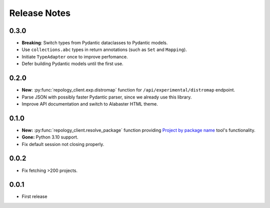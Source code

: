 .. SPDX-FileCopyrightText: 2024 Anna <cyber@sysrq.in>
.. SPDX-License-Identifier: CC0-1.0

Release Notes
=============

0.3.0
----------

- **Breaking**: Switch types from Pydantic dataclasses to Pydantic models.

- Use ``collections.abc`` types in return annotations (such as ``Set`` and
  ``Mapping``).

- Initiate ``TypeAdapter`` once to improve perfomance.

- Defer building Pydantic models until the first use.

0.2.0
-----

- **New**: :py:func:`repology_client.exp.distromap` function for
  ``/api/experimental/distromap`` endpoint.

- Parse JSON with possibly faster Pydantic parser, since we already use this
  library.

- Improve API documentation and switch to Alabaster HTML theme.

0.1.0
-----

- **New:** :py:func:`repology_client.resolve_package` function providing
  `Project by package name`__ tool's functionality.

- **Gone:** Python 3.10 support.

- Fix default session not closing properly.

__ https://repology.org/tools/project-by

0.0.2
-----

- Fix fetching >200 projects.

0.0.1
-----

- First release
